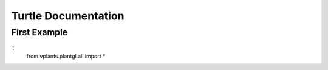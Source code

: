 Turtle Documentation
=====================

First Example
**************

::
    from vplants.plantgl.all import *

